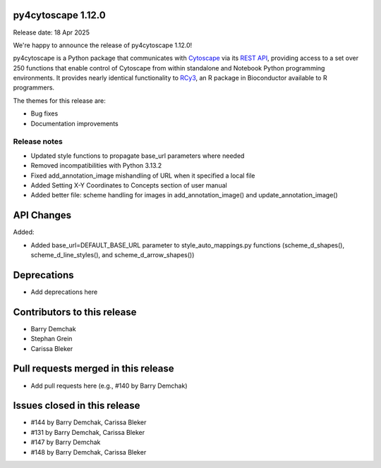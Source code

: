 
py4cytoscape 1.12.0
-------------------
Release date: 18 Apr 2025

We're happy to announce the release of py4cytoscape 1.12.0!

py4cytoscape is a Python package that communicates with `Cytoscape <https://cytoscape.org>`_
via its `REST API <https://pubmed.ncbi.nlm.nih.gov/31477170/>`_, providing access to a set over 250 functions that
enable control of Cytoscape from within standalone and Notebook Python programming environments. It provides
nearly identical functionality to `RCy3 <https://www.ncbi.nlm.nih.gov/pmc/articles/PMC6880260/>`_, an R package in
Bioconductor available to R programmers.

The themes for this release are:

* Bug fixes
* Documentation improvements


Release notes
~~~~~~~~~~~~~

* Updated style functions to propagate base_url parameters where needed
* Removed incompatibilities with Python 3.13.2
* Fixed add_annotation_image mishandling of URL when it specified a local file
* Added Setting X-Y Coordinates to Concepts section of user manual
* Added better file: scheme handling for images in add_annotation_image() and update_annotation_image()


API Changes
-----------

Added:

* Added base_url=DEFAULT_BASE_URL parameter to style_auto_mappings.py functions (scheme_d_shapes(), scheme_d_line_styles(), and scheme_d_arrow_shapes())


Deprecations
------------

* Add deprecations here


Contributors to this release
----------------------------

- Barry Demchak
- Stephan Grein
- Carissa Bleker


Pull requests merged in this release
------------------------------------

- Add pull requests here (e.g., #140 by Barry Demchak)

Issues closed in this release
------------------------------------

- #144 by Barry Demchak, Carissa Bleker
- #131 by Barry Demchak, Carissa Bleker
- #147 by Barry Demchak
- #148 by Barry Demchak, Carissa Bleker


